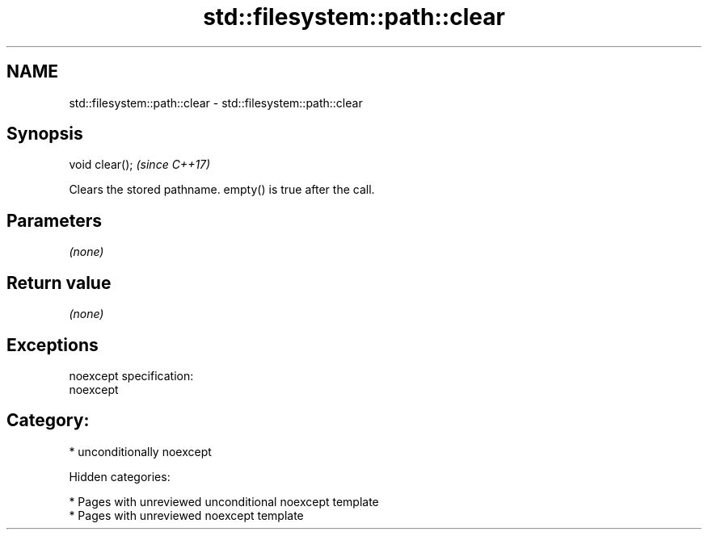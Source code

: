 .TH std::filesystem::path::clear 3 "2018.03.28" "http://cppreference.com" "C++ Standard Libary"
.SH NAME
std::filesystem::path::clear \- std::filesystem::path::clear

.SH Synopsis
   void clear();  \fI(since C++17)\fP

   Clears the stored pathname. empty() is true after the call.

.SH Parameters

   \fI(none)\fP

.SH Return value

   \fI(none)\fP

.SH Exceptions

   noexcept specification:
   noexcept
.SH Category:

     * unconditionally noexcept

   Hidden categories:

     * Pages with unreviewed unconditional noexcept template
     * Pages with unreviewed noexcept template
